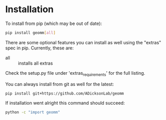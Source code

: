 
* Installation

To install from pip (which may be out of date):

#+BEGIN_SRC bash
  pip install geomm[all]
#+END_SRC

There are some optional features you can install as well using the
"extras" spec in pip. Currently, these are:

- all :: installs all extras

Check the setup.py file under 'extras_requirements' for the full listing.

You can always install from git as well for the latest:

#+BEGIN_SRC bash
pip install git+https://github.com/ADicksonLab/geomm
#+END_SRC


If installation went alright this command should succeed:

#+BEGIN_SRC bash
  python -c "import geomm"
#+END_SRC
